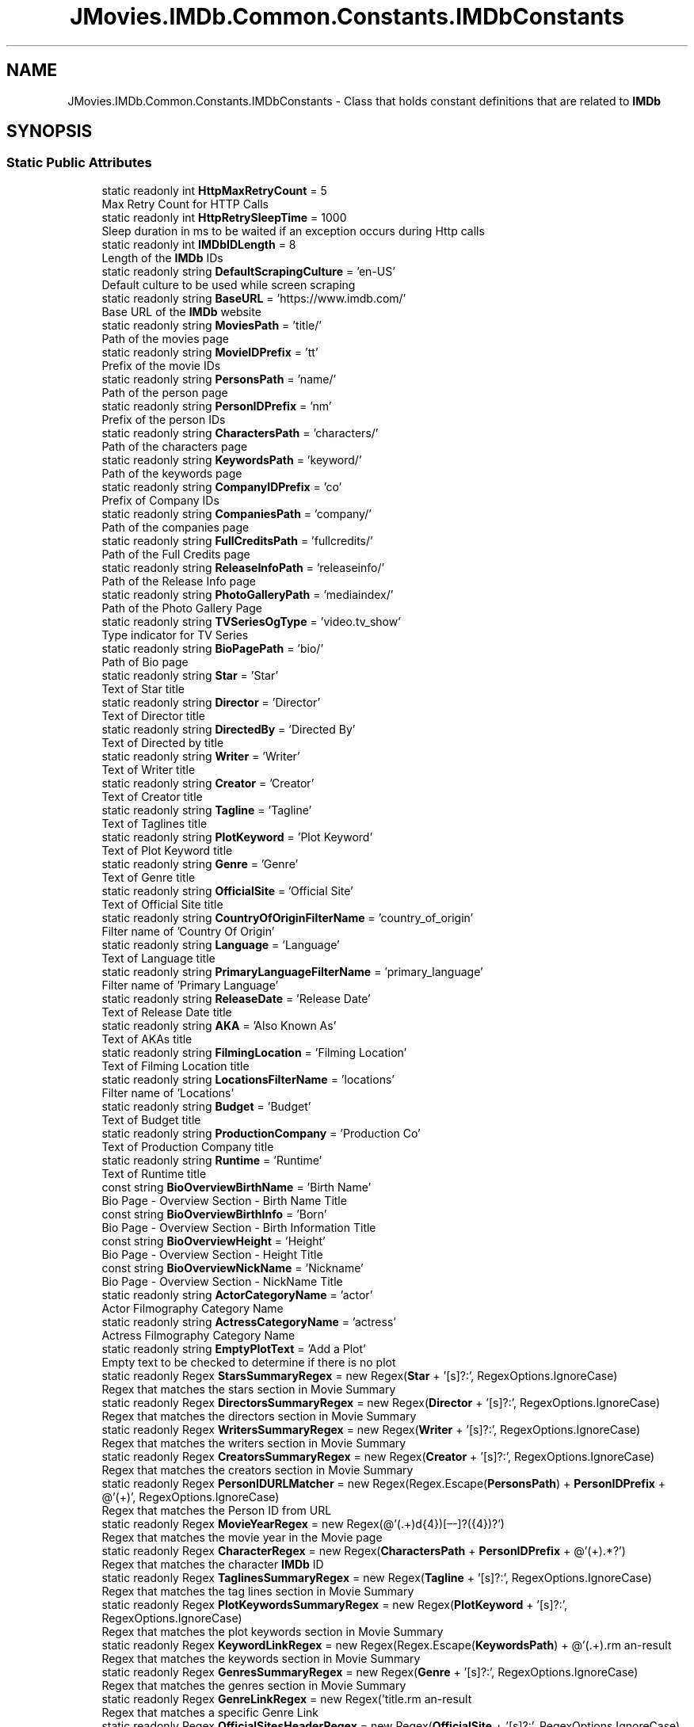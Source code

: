 .TH "JMovies.IMDb.Common.Constants.IMDbConstants" 3 "Sun Sep 8 2019" "JMovies.IMDb" \" -*- nroff -*-
.ad l
.nh
.SH NAME
JMovies.IMDb.Common.Constants.IMDbConstants \- Class that holds constant definitions that are related to \fBIMDb\fP  

.SH SYNOPSIS
.br
.PP
.SS "Static Public Attributes"

.in +1c
.ti -1c
.RI "static readonly int \fBHttpMaxRetryCount\fP = 5"
.br
.RI "Max Retry Count for HTTP Calls "
.ti -1c
.RI "static readonly int \fBHttpRetrySleepTime\fP = 1000"
.br
.RI "Sleep duration in ms to be waited if an exception occurs during Http calls "
.ti -1c
.RI "static readonly int \fBIMDbIDLength\fP = 8"
.br
.RI "Length of the \fBIMDb\fP IDs "
.ti -1c
.RI "static readonly string \fBDefaultScrapingCulture\fP = 'en\-US'"
.br
.RI "Default culture to be used while screen scraping "
.ti -1c
.RI "static readonly string \fBBaseURL\fP = 'https://www\&.imdb\&.com/'"
.br
.RI "Base URL of the \fBIMDb\fP website "
.ti -1c
.RI "static readonly string \fBMoviesPath\fP = 'title/'"
.br
.RI "Path of the movies page "
.ti -1c
.RI "static readonly string \fBMovieIDPrefix\fP = 'tt'"
.br
.RI "Prefix of the movie IDs "
.ti -1c
.RI "static readonly string \fBPersonsPath\fP = 'name/'"
.br
.RI "Path of the person page "
.ti -1c
.RI "static readonly string \fBPersonIDPrefix\fP = 'nm'"
.br
.RI "Prefix of the person IDs "
.ti -1c
.RI "static readonly string \fBCharactersPath\fP = 'characters/'"
.br
.RI "Path of the characters page "
.ti -1c
.RI "static readonly string \fBKeywordsPath\fP = 'keyword/'"
.br
.RI "Path of the keywords page "
.ti -1c
.RI "static readonly string \fBCompanyIDPrefix\fP = 'co'"
.br
.RI "Prefix of Company IDs "
.ti -1c
.RI "static readonly string \fBCompaniesPath\fP = 'company/'"
.br
.RI "Path of the companies page "
.ti -1c
.RI "static readonly string \fBFullCreditsPath\fP = 'fullcredits/'"
.br
.RI "Path of the Full Credits page "
.ti -1c
.RI "static readonly string \fBReleaseInfoPath\fP = 'releaseinfo/'"
.br
.RI "Path of the Release Info page "
.ti -1c
.RI "static readonly string \fBPhotoGalleryPath\fP = 'mediaindex/'"
.br
.RI "Path of the Photo Gallery Page "
.ti -1c
.RI "static readonly string \fBTVSeriesOgType\fP = 'video\&.tv_show'"
.br
.RI "Type indicator for TV Series "
.ti -1c
.RI "static readonly string \fBBioPagePath\fP = 'bio/'"
.br
.RI "Path of Bio page "
.ti -1c
.RI "static readonly string \fBStar\fP = 'Star'"
.br
.RI "Text of Star title "
.ti -1c
.RI "static readonly string \fBDirector\fP = 'Director'"
.br
.RI "Text of Director title "
.ti -1c
.RI "static readonly string \fBDirectedBy\fP = 'Directed By'"
.br
.RI "Text of Directed by title "
.ti -1c
.RI "static readonly string \fBWriter\fP = 'Writer'"
.br
.RI "Text of Writer title "
.ti -1c
.RI "static readonly string \fBCreator\fP = 'Creator'"
.br
.RI "Text of Creator title "
.ti -1c
.RI "static readonly string \fBTagline\fP = 'Tagline'"
.br
.RI "Text of Taglines title "
.ti -1c
.RI "static readonly string \fBPlotKeyword\fP = 'Plot Keyword'"
.br
.RI "Text of Plot Keyword title "
.ti -1c
.RI "static readonly string \fBGenre\fP = 'Genre'"
.br
.RI "Text of Genre title "
.ti -1c
.RI "static readonly string \fBOfficialSite\fP = 'Official Site'"
.br
.RI "Text of Official Site title "
.ti -1c
.RI "static readonly string \fBCountryOfOriginFilterName\fP = 'country_of_origin'"
.br
.RI "Filter name of 'Country Of Origin' "
.ti -1c
.RI "static readonly string \fBLanguage\fP = 'Language'"
.br
.RI "Text of Language title "
.ti -1c
.RI "static readonly string \fBPrimaryLanguageFilterName\fP = 'primary_language'"
.br
.RI "Filter name of 'Primary Language' "
.ti -1c
.RI "static readonly string \fBReleaseDate\fP = 'Release Date'"
.br
.RI "Text of Release Date title "
.ti -1c
.RI "static readonly string \fBAKA\fP = 'Also Known As'"
.br
.RI "Text of AKAs title "
.ti -1c
.RI "static readonly string \fBFilmingLocation\fP = 'Filming Location'"
.br
.RI "Text of Filming Location title "
.ti -1c
.RI "static readonly string \fBLocationsFilterName\fP = 'locations'"
.br
.RI "Filter name of 'Locations' "
.ti -1c
.RI "static readonly string \fBBudget\fP = 'Budget'"
.br
.RI "Text of Budget title "
.ti -1c
.RI "static readonly string \fBProductionCompany\fP = 'Production Co'"
.br
.RI "Text of Production Company title "
.ti -1c
.RI "static readonly string \fBRuntime\fP = 'Runtime'"
.br
.RI "Text of Runtime title "
.ti -1c
.RI "const string \fBBioOverviewBirthName\fP = 'Birth Name'"
.br
.RI "Bio Page - Overview Section - Birth Name Title "
.ti -1c
.RI "const string \fBBioOverviewBirthInfo\fP = 'Born'"
.br
.RI "Bio Page - Overview Section - Birth Information Title "
.ti -1c
.RI "const string \fBBioOverviewHeight\fP = 'Height'"
.br
.RI "Bio Page - Overview Section - Height Title "
.ti -1c
.RI "const string \fBBioOverviewNickName\fP = 'Nickname'"
.br
.RI "Bio Page - Overview Section - NickName Title "
.ti -1c
.RI "static readonly string \fBActorCategoryName\fP = 'actor'"
.br
.RI "Actor Filmography Category Name "
.ti -1c
.RI "static readonly string \fBActressCategoryName\fP = 'actress'"
.br
.RI "Actress Filmography Category Name "
.ti -1c
.RI "static readonly string \fBEmptyPlotText\fP = 'Add a Plot'"
.br
.RI "Empty text to be checked to determine if there is no plot "
.ti -1c
.RI "static readonly Regex \fBStarsSummaryRegex\fP = new Regex(\fBStar\fP + '[s]?:', RegexOptions\&.IgnoreCase)"
.br
.RI "Regex that matches the stars section in Movie Summary "
.ti -1c
.RI "static readonly Regex \fBDirectorsSummaryRegex\fP = new Regex(\fBDirector\fP + '[s]?:', RegexOptions\&.IgnoreCase)"
.br
.RI "Regex that matches the directors section in Movie Summary "
.ti -1c
.RI "static readonly Regex \fBWritersSummaryRegex\fP = new Regex(\fBWriter\fP + '[s]?:', RegexOptions\&.IgnoreCase)"
.br
.RI "Regex that matches the writers section in Movie Summary "
.ti -1c
.RI "static readonly Regex \fBCreatorsSummaryRegex\fP = new Regex(\fBCreator\fP + '[s]?:', RegexOptions\&.IgnoreCase)"
.br
.RI "Regex that matches the creators section in Movie Summary "
.ti -1c
.RI "static readonly Regex \fBPersonIDURLMatcher\fP = new Regex(Regex\&.Escape(\fBPersonsPath\fP) + \fBPersonIDPrefix\fP + @'(\\d+)', RegexOptions\&.IgnoreCase)"
.br
.RI "Regex that matches the Person ID from URL "
.ti -1c
.RI "static readonly Regex \fBMovieYearRegex\fP = new Regex(@'(\&.+)\\((\\d{4})[–\-]?(\\d{4})?\\)\\s*')"
.br
.RI "Regex that matches the movie year in the Movie page "
.ti -1c
.RI "static readonly Regex \fBCharacterRegex\fP = new Regex(\fBCharactersPath\fP + \fBPersonIDPrefix\fP + @'(\\d+)\&.*?')"
.br
.RI "Regex that matches the character \fBIMDb\fP ID "
.ti -1c
.RI "static readonly Regex \fBTaglinesSummaryRegex\fP = new Regex(\fBTagline\fP + '[s]?:', RegexOptions\&.IgnoreCase)"
.br
.RI "Regex that matches the tag lines section in Movie Summary "
.ti -1c
.RI "static readonly Regex \fBPlotKeywordsSummaryRegex\fP = new Regex(\fBPlotKeyword\fP + '[s]?:', RegexOptions\&.IgnoreCase)"
.br
.RI "Regex that matches the plot keywords section in Movie Summary "
.ti -1c
.RI "static readonly Regex \fBKeywordLinkRegex\fP = new Regex(Regex\&.Escape(\fBKeywordsPath\fP) + @'(\&.+)\\?', RegexOptions\&.IgnoreCase)"
.br
.RI "Regex that matches the keywords section in Movie Summary "
.ti -1c
.RI "static readonly Regex \fBGenresSummaryRegex\fP = new Regex(\fBGenre\fP + '[s]?:', RegexOptions\&.IgnoreCase)"
.br
.RI "Regex that matches the genres section in Movie Summary "
.ti -1c
.RI "static readonly Regex \fBGenreLinkRegex\fP = new Regex('title\\\\?genres=(\&.+?)[&\\']', RegexOptions\&.IgnoreCase)"
.br
.RI "Regex that matches a specific Genre Link "
.ti -1c
.RI "static readonly Regex \fBOfficialSitesHeaderRegex\fP = new Regex(\fBOfficialSite\fP + '[s]?:', RegexOptions\&.IgnoreCase)"
.br
.RI "Regex that matches the Official Sites section in Movie Summary "
.ti -1c
.RI "static readonly Regex \fBCountriesHeaderRegex\fP = new Regex('Countr[y]?(ies)?:', RegexOptions\&.IgnoreCase)"
.br
.RI "Regex that matches the countries section in Movie Summary "
.ti -1c
.RI "static readonly Regex \fBCountryOfOriginRegex\fP = new Regex(\fBCountryOfOriginFilterName\fP + '=(\&.+?)[&\\']', RegexOptions\&.IgnoreCase)"
.br
.RI "Regex that matches the Country Of Origin section in Movie Summary "
.ti -1c
.RI "static readonly Regex \fBLanguagesHeaderRegex\fP = new Regex(\fBLanguage\fP + '[s]?:', RegexOptions\&.IgnoreCase)"
.br
.RI "Regex that matches the Languages section in Movie Summary "
.ti -1c
.RI "static readonly Regex \fBPrimaryLanguageRegex\fP = new Regex(\fBPrimaryLanguageFilterName\fP + '=(\&.+?)[&\\']', RegexOptions\&.IgnoreCase)"
.br
.RI "Regex that matches the Primary Language section in Movie Summary "
.ti -1c
.RI "static readonly Regex \fBReleaseDateHeaderRegex\fP = new Regex(\fBReleaseDate\fP + '[s]?:', RegexOptions\&.IgnoreCase)"
.br
.RI "Regex that matches the Release Date section in Movie Summary "
.ti -1c
.RI "static readonly Regex \fBReleaseDateCountryIdentifierRegex\fP = new Regex(@'region=(\&.+?)&', RegexOptions\&.IgnoreCase)"
.br
.RI "Regex that matches the Country Identifier of a Release Date "
.ti -1c
.RI "static readonly Regex \fBAKAHeaderRegex\fP = new Regex(\fBAKA\fP + ':', RegexOptions\&.IgnoreCase)"
.br
.RI "Regex that matches the AKAs section in Movie Summary "
.ti -1c
.RI "static readonly Regex \fBFilmingLocationsHeaderRegex\fP = new Regex(\fBFilmingLocation\fP + '[s]?:', RegexOptions\&.IgnoreCase)"
.br
.RI "Regex that matches the filming locations section in Movie Summary "
.ti -1c
.RI "static readonly Regex \fBLocationsLinkRegex\fP = new Regex(\fBLocationsFilterName\fP + '=\&.+\\'>(\&.+)<\\\\/a>', RegexOptions\&.IgnoreCase)"
.br
.RI "Regex that matches the locations section in Movie Summary "
.ti -1c
.RI "static readonly Regex \fBBudgetHeaderRegex\fP = new Regex(\fBBudget\fP + ':', RegexOptions\&.IgnoreCase)"
.br
.RI "Regex that matches the budget section in Movie Summary "
.ti -1c
.RI "static readonly Regex \fBProductionCompanyHeaderRegex\fP = new Regex(\fBProductionCompany\fP + ':', RegexOptions\&.IgnoreCase)"
.br
.RI "Regex that matches the production company section in Movie Summary "
.ti -1c
.RI "static readonly Regex \fBProductionCompanyLinkRegex\fP = new Regex(\fBCompaniesPath\fP + \fBCompanyIDPrefix\fP + @'(\\d+)\&.*?')"
.br
.RI "Regex that matches the production company link "
.ti -1c
.RI "static readonly Regex \fBRuntimeHeaderRegex\fP = new Regex(\fBRuntime\fP + ':', RegexOptions\&.IgnoreCase)"
.br
.RI "Regex that matches the runtime length section in Movie Summary "
.ti -1c
.RI "static readonly Regex \fBCharacterEpisodeInfoRegex\fP = new Regex(@'\\n*\\s*\\(?(\\d+)\\s+episodes?,\\s+(\\d+)\-?(\\d*)\\)?\\s*\\n*', RegexOptions\&.IgnoreCase)"
.br
.RI "Regex that matches the epsidoe info of a character "
.ti -1c
.RI "static readonly Regex \fBBioHeightRegex\fP = new Regex(@'\\((\\d\\\&.\\d{1,2})\&.*m\\)')"
.br
.RI "Regex that matches the height of a person in Bio page "
.ti -1c
.RI "static readonly Regex \fBIMDBIDRegex\fP = new Regex('(' + \fBMovieIDPrefix\fP + '|' + \fBPersonIDPrefix\fP + '|' + \fBCompanyIDPrefix\fP + @')(\\d+)')"
.br
.RI "Resource indipendent \fBIMDb\fP ID matcher regex "
.ti -1c
.RI "static readonly Regex \fBCreditYearRegex\fP = new Regex(@'(\\d{4})(\\/\\w)?[–\-]?(\\d{4})?(\\/\\w)?')"
.br
.RI "Regex that matches the credit year "
.in -1c
.SH "Detailed Description"
.PP 
Class that holds constant definitions that are related to \fBIMDb\fP 


.SH "Member Data Documentation"
.PP 
.SS "readonly string JMovies\&.IMDb\&.Common\&.Constants\&.IMDbConstants\&.ActorCategoryName = 'actor'\fC [static]\fP"

.PP
Actor Filmography Category Name 
.SS "readonly string JMovies\&.IMDb\&.Common\&.Constants\&.IMDbConstants\&.ActressCategoryName = 'actress'\fC [static]\fP"

.PP
Actress Filmography Category Name 
.SS "readonly string JMovies\&.IMDb\&.Common\&.Constants\&.IMDbConstants\&.AKA = 'Also Known As'\fC [static]\fP"

.PP
Text of AKAs title 
.SS "readonly Regex JMovies\&.IMDb\&.Common\&.Constants\&.IMDbConstants\&.AKAHeaderRegex = new Regex(\fBAKA\fP + ':', RegexOptions\&.IgnoreCase)\fC [static]\fP"

.PP
Regex that matches the AKAs section in Movie Summary 
.SS "readonly string JMovies\&.IMDb\&.Common\&.Constants\&.IMDbConstants\&.BaseURL = 'https://www\&.imdb\&.com/'\fC [static]\fP"

.PP
Base URL of the \fBIMDb\fP website 
.SS "readonly Regex JMovies\&.IMDb\&.Common\&.Constants\&.IMDbConstants\&.BioHeightRegex = new Regex(@'\\((\\d\\\&.\\d{1,2})\&.*m\\)')\fC [static]\fP"

.PP
Regex that matches the height of a person in Bio page 
.SS "const string JMovies\&.IMDb\&.Common\&.Constants\&.IMDbConstants\&.BioOverviewBirthInfo = 'Born'\fC [static]\fP"

.PP
Bio Page - Overview Section - Birth Information Title 
.SS "const string JMovies\&.IMDb\&.Common\&.Constants\&.IMDbConstants\&.BioOverviewBirthName = 'Birth Name'\fC [static]\fP"

.PP
Bio Page - Overview Section - Birth Name Title 
.SS "const string JMovies\&.IMDb\&.Common\&.Constants\&.IMDbConstants\&.BioOverviewHeight = 'Height'\fC [static]\fP"

.PP
Bio Page - Overview Section - Height Title 
.SS "const string JMovies\&.IMDb\&.Common\&.Constants\&.IMDbConstants\&.BioOverviewNickName = 'Nickname'\fC [static]\fP"

.PP
Bio Page - Overview Section - NickName Title 
.SS "readonly string JMovies\&.IMDb\&.Common\&.Constants\&.IMDbConstants\&.BioPagePath = 'bio/'\fC [static]\fP"

.PP
Path of Bio page 
.SS "readonly string JMovies\&.IMDb\&.Common\&.Constants\&.IMDbConstants\&.Budget = 'Budget'\fC [static]\fP"

.PP
Text of Budget title 
.SS "readonly Regex JMovies\&.IMDb\&.Common\&.Constants\&.IMDbConstants\&.BudgetHeaderRegex = new Regex(\fBBudget\fP + ':', RegexOptions\&.IgnoreCase)\fC [static]\fP"

.PP
Regex that matches the budget section in Movie Summary 
.SS "readonly Regex JMovies\&.IMDb\&.Common\&.Constants\&.IMDbConstants\&.CharacterEpisodeInfoRegex = new Regex(@'\\n*\\s*\\(?(\\d+)\\s+episodes?,\\s+(\\d+)\-?(\\d*)\\)?\\s*\\n*', RegexOptions\&.IgnoreCase)\fC [static]\fP"

.PP
Regex that matches the epsidoe info of a character 
.SS "readonly Regex JMovies\&.IMDb\&.Common\&.Constants\&.IMDbConstants\&.CharacterRegex = new Regex(\fBCharactersPath\fP + \fBPersonIDPrefix\fP + @'(\\d+)\&.*?')\fC [static]\fP"

.PP
Regex that matches the character \fBIMDb\fP ID 
.SS "readonly string JMovies\&.IMDb\&.Common\&.Constants\&.IMDbConstants\&.CharactersPath = 'characters/'\fC [static]\fP"

.PP
Path of the characters page 
.SS "readonly string JMovies\&.IMDb\&.Common\&.Constants\&.IMDbConstants\&.CompaniesPath = 'company/'\fC [static]\fP"

.PP
Path of the companies page 
.SS "readonly string JMovies\&.IMDb\&.Common\&.Constants\&.IMDbConstants\&.CompanyIDPrefix = 'co'\fC [static]\fP"

.PP
Prefix of Company IDs 
.SS "readonly Regex JMovies\&.IMDb\&.Common\&.Constants\&.IMDbConstants\&.CountriesHeaderRegex = new Regex('Countr[y]?(ies)?:', RegexOptions\&.IgnoreCase)\fC [static]\fP"

.PP
Regex that matches the countries section in Movie Summary 
.SS "readonly string JMovies\&.IMDb\&.Common\&.Constants\&.IMDbConstants\&.CountryOfOriginFilterName = 'country_of_origin'\fC [static]\fP"

.PP
Filter name of 'Country Of Origin' 
.SS "readonly Regex JMovies\&.IMDb\&.Common\&.Constants\&.IMDbConstants\&.CountryOfOriginRegex = new Regex(\fBCountryOfOriginFilterName\fP + '=(\&.+?)[&\\']', RegexOptions\&.IgnoreCase)\fC [static]\fP"

.PP
Regex that matches the Country Of Origin section in Movie Summary 
.SS "readonly string JMovies\&.IMDb\&.Common\&.Constants\&.IMDbConstants\&.Creator = 'Creator'\fC [static]\fP"

.PP
Text of Creator title 
.SS "readonly Regex JMovies\&.IMDb\&.Common\&.Constants\&.IMDbConstants\&.CreatorsSummaryRegex = new Regex(\fBCreator\fP + '[s]?:', RegexOptions\&.IgnoreCase)\fC [static]\fP"

.PP
Regex that matches the creators section in Movie Summary 
.SS "readonly Regex JMovies\&.IMDb\&.Common\&.Constants\&.IMDbConstants\&.CreditYearRegex = new Regex(@'(\\d{4})(\\/\\w)?[–\-]?(\\d{4})?(\\/\\w)?')\fC [static]\fP"

.PP
Regex that matches the credit year 
.SS "readonly string JMovies\&.IMDb\&.Common\&.Constants\&.IMDbConstants\&.DefaultScrapingCulture = 'en\-US'\fC [static]\fP"

.PP
Default culture to be used while screen scraping 
.SS "readonly string JMovies\&.IMDb\&.Common\&.Constants\&.IMDbConstants\&.DirectedBy = 'Directed By'\fC [static]\fP"

.PP
Text of Directed by title 
.SS "readonly string JMovies\&.IMDb\&.Common\&.Constants\&.IMDbConstants\&.Director = 'Director'\fC [static]\fP"

.PP
Text of Director title 
.SS "readonly Regex JMovies\&.IMDb\&.Common\&.Constants\&.IMDbConstants\&.DirectorsSummaryRegex = new Regex(\fBDirector\fP + '[s]?:', RegexOptions\&.IgnoreCase)\fC [static]\fP"

.PP
Regex that matches the directors section in Movie Summary 
.SS "readonly string JMovies\&.IMDb\&.Common\&.Constants\&.IMDbConstants\&.EmptyPlotText = 'Add a Plot'\fC [static]\fP"

.PP
Empty text to be checked to determine if there is no plot 
.SS "readonly string JMovies\&.IMDb\&.Common\&.Constants\&.IMDbConstants\&.FilmingLocation = 'Filming Location'\fC [static]\fP"

.PP
Text of Filming Location title 
.SS "readonly Regex JMovies\&.IMDb\&.Common\&.Constants\&.IMDbConstants\&.FilmingLocationsHeaderRegex = new Regex(\fBFilmingLocation\fP + '[s]?:', RegexOptions\&.IgnoreCase)\fC [static]\fP"

.PP
Regex that matches the filming locations section in Movie Summary 
.SS "readonly string JMovies\&.IMDb\&.Common\&.Constants\&.IMDbConstants\&.FullCreditsPath = 'fullcredits/'\fC [static]\fP"

.PP
Path of the Full Credits page 
.SS "readonly string JMovies\&.IMDb\&.Common\&.Constants\&.IMDbConstants\&.Genre = 'Genre'\fC [static]\fP"

.PP
Text of Genre title 
.SS "readonly Regex JMovies\&.IMDb\&.Common\&.Constants\&.IMDbConstants\&.GenreLinkRegex = new Regex('title\\\\?genres=(\&.+?)[&\\']', RegexOptions\&.IgnoreCase)\fC [static]\fP"

.PP
Regex that matches a specific Genre Link 
.SS "readonly Regex JMovies\&.IMDb\&.Common\&.Constants\&.IMDbConstants\&.GenresSummaryRegex = new Regex(\fBGenre\fP + '[s]?:', RegexOptions\&.IgnoreCase)\fC [static]\fP"

.PP
Regex that matches the genres section in Movie Summary 
.SS "readonly int JMovies\&.IMDb\&.Common\&.Constants\&.IMDbConstants\&.HttpMaxRetryCount = 5\fC [static]\fP"

.PP
Max Retry Count for HTTP Calls 
.SS "readonly int JMovies\&.IMDb\&.Common\&.Constants\&.IMDbConstants\&.HttpRetrySleepTime = 1000\fC [static]\fP"

.PP
Sleep duration in ms to be waited if an exception occurs during Http calls 
.SS "readonly int JMovies\&.IMDb\&.Common\&.Constants\&.IMDbConstants\&.IMDbIDLength = 8\fC [static]\fP"

.PP
Length of the \fBIMDb\fP IDs 
.SS "readonly Regex JMovies\&.IMDb\&.Common\&.Constants\&.IMDbConstants\&.IMDBIDRegex = new Regex('(' + \fBMovieIDPrefix\fP + '|' + \fBPersonIDPrefix\fP + '|' + \fBCompanyIDPrefix\fP + @')(\\d+)')\fC [static]\fP"

.PP
Resource indipendent \fBIMDb\fP ID matcher regex 
.SS "readonly Regex JMovies\&.IMDb\&.Common\&.Constants\&.IMDbConstants\&.KeywordLinkRegex = new Regex(Regex\&.Escape(\fBKeywordsPath\fP) + @'(\&.+)\\?', RegexOptions\&.IgnoreCase)\fC [static]\fP"

.PP
Regex that matches the keywords section in Movie Summary 
.SS "readonly string JMovies\&.IMDb\&.Common\&.Constants\&.IMDbConstants\&.KeywordsPath = 'keyword/'\fC [static]\fP"

.PP
Path of the keywords page 
.SS "readonly string JMovies\&.IMDb\&.Common\&.Constants\&.IMDbConstants\&.Language = 'Language'\fC [static]\fP"

.PP
Text of Language title 
.SS "readonly Regex JMovies\&.IMDb\&.Common\&.Constants\&.IMDbConstants\&.LanguagesHeaderRegex = new Regex(\fBLanguage\fP + '[s]?:', RegexOptions\&.IgnoreCase)\fC [static]\fP"

.PP
Regex that matches the Languages section in Movie Summary 
.SS "readonly string JMovies\&.IMDb\&.Common\&.Constants\&.IMDbConstants\&.LocationsFilterName = 'locations'\fC [static]\fP"

.PP
Filter name of 'Locations' 
.SS "readonly Regex JMovies\&.IMDb\&.Common\&.Constants\&.IMDbConstants\&.LocationsLinkRegex = new Regex(\fBLocationsFilterName\fP + '=\&.+\\'>(\&.+)<\\\\/a>', RegexOptions\&.IgnoreCase)\fC [static]\fP"

.PP
Regex that matches the locations section in Movie Summary 
.SS "readonly string JMovies\&.IMDb\&.Common\&.Constants\&.IMDbConstants\&.MovieIDPrefix = 'tt'\fC [static]\fP"

.PP
Prefix of the movie IDs 
.SS "readonly string JMovies\&.IMDb\&.Common\&.Constants\&.IMDbConstants\&.MoviesPath = 'title/'\fC [static]\fP"

.PP
Path of the movies page 
.SS "readonly Regex JMovies\&.IMDb\&.Common\&.Constants\&.IMDbConstants\&.MovieYearRegex = new Regex(@'(\&.+)\\((\\d{4})[–\-]?(\\d{4})?\\)\\s*')\fC [static]\fP"

.PP
Regex that matches the movie year in the Movie page 
.SS "readonly string JMovies\&.IMDb\&.Common\&.Constants\&.IMDbConstants\&.OfficialSite = 'Official Site'\fC [static]\fP"

.PP
Text of Official Site title 
.SS "readonly Regex JMovies\&.IMDb\&.Common\&.Constants\&.IMDbConstants\&.OfficialSitesHeaderRegex = new Regex(\fBOfficialSite\fP + '[s]?:', RegexOptions\&.IgnoreCase)\fC [static]\fP"

.PP
Regex that matches the Official Sites section in Movie Summary 
.SS "readonly string JMovies\&.IMDb\&.Common\&.Constants\&.IMDbConstants\&.PersonIDPrefix = 'nm'\fC [static]\fP"

.PP
Prefix of the person IDs 
.SS "readonly Regex JMovies\&.IMDb\&.Common\&.Constants\&.IMDbConstants\&.PersonIDURLMatcher = new Regex(Regex\&.Escape(\fBPersonsPath\fP) + \fBPersonIDPrefix\fP + @'(\\d+)', RegexOptions\&.IgnoreCase)\fC [static]\fP"

.PP
Regex that matches the Person ID from URL 
.SS "readonly string JMovies\&.IMDb\&.Common\&.Constants\&.IMDbConstants\&.PersonsPath = 'name/'\fC [static]\fP"

.PP
Path of the person page 
.SS "readonly string JMovies\&.IMDb\&.Common\&.Constants\&.IMDbConstants\&.PhotoGalleryPath = 'mediaindex/'\fC [static]\fP"

.PP
Path of the Photo Gallery Page 
.SS "readonly string JMovies\&.IMDb\&.Common\&.Constants\&.IMDbConstants\&.PlotKeyword = 'Plot Keyword'\fC [static]\fP"

.PP
Text of Plot Keyword title 
.SS "readonly Regex JMovies\&.IMDb\&.Common\&.Constants\&.IMDbConstants\&.PlotKeywordsSummaryRegex = new Regex(\fBPlotKeyword\fP + '[s]?:', RegexOptions\&.IgnoreCase)\fC [static]\fP"

.PP
Regex that matches the plot keywords section in Movie Summary 
.SS "readonly string JMovies\&.IMDb\&.Common\&.Constants\&.IMDbConstants\&.PrimaryLanguageFilterName = 'primary_language'\fC [static]\fP"

.PP
Filter name of 'Primary Language' 
.SS "readonly Regex JMovies\&.IMDb\&.Common\&.Constants\&.IMDbConstants\&.PrimaryLanguageRegex = new Regex(\fBPrimaryLanguageFilterName\fP + '=(\&.+?)[&\\']', RegexOptions\&.IgnoreCase)\fC [static]\fP"

.PP
Regex that matches the Primary Language section in Movie Summary 
.SS "readonly string JMovies\&.IMDb\&.Common\&.Constants\&.IMDbConstants\&.ProductionCompany = 'Production Co'\fC [static]\fP"

.PP
Text of Production Company title 
.SS "readonly Regex JMovies\&.IMDb\&.Common\&.Constants\&.IMDbConstants\&.ProductionCompanyHeaderRegex = new Regex(\fBProductionCompany\fP + ':', RegexOptions\&.IgnoreCase)\fC [static]\fP"

.PP
Regex that matches the production company section in Movie Summary 
.SS "readonly Regex JMovies\&.IMDb\&.Common\&.Constants\&.IMDbConstants\&.ProductionCompanyLinkRegex = new Regex(\fBCompaniesPath\fP + \fBCompanyIDPrefix\fP + @'(\\d+)\&.*?')\fC [static]\fP"

.PP
Regex that matches the production company link 
.SS "readonly string JMovies\&.IMDb\&.Common\&.Constants\&.IMDbConstants\&.ReleaseDate = 'Release Date'\fC [static]\fP"

.PP
Text of Release Date title 
.SS "readonly Regex JMovies\&.IMDb\&.Common\&.Constants\&.IMDbConstants\&.ReleaseDateCountryIdentifierRegex = new Regex(@'region=(\&.+?)&', RegexOptions\&.IgnoreCase)\fC [static]\fP"

.PP
Regex that matches the Country Identifier of a Release Date 
.SS "readonly Regex JMovies\&.IMDb\&.Common\&.Constants\&.IMDbConstants\&.ReleaseDateHeaderRegex = new Regex(\fBReleaseDate\fP + '[s]?:', RegexOptions\&.IgnoreCase)\fC [static]\fP"

.PP
Regex that matches the Release Date section in Movie Summary 
.SS "readonly string JMovies\&.IMDb\&.Common\&.Constants\&.IMDbConstants\&.ReleaseInfoPath = 'releaseinfo/'\fC [static]\fP"

.PP
Path of the Release Info page 
.SS "readonly string JMovies\&.IMDb\&.Common\&.Constants\&.IMDbConstants\&.Runtime = 'Runtime'\fC [static]\fP"

.PP
Text of Runtime title 
.SS "readonly Regex JMovies\&.IMDb\&.Common\&.Constants\&.IMDbConstants\&.RuntimeHeaderRegex = new Regex(\fBRuntime\fP + ':', RegexOptions\&.IgnoreCase)\fC [static]\fP"

.PP
Regex that matches the runtime length section in Movie Summary 
.SS "readonly string JMovies\&.IMDb\&.Common\&.Constants\&.IMDbConstants\&.Star = 'Star'\fC [static]\fP"

.PP
Text of Star title 
.SS "readonly Regex JMovies\&.IMDb\&.Common\&.Constants\&.IMDbConstants\&.StarsSummaryRegex = new Regex(\fBStar\fP + '[s]?:', RegexOptions\&.IgnoreCase)\fC [static]\fP"

.PP
Regex that matches the stars section in Movie Summary 
.SS "readonly string JMovies\&.IMDb\&.Common\&.Constants\&.IMDbConstants\&.Tagline = 'Tagline'\fC [static]\fP"

.PP
Text of Taglines title 
.SS "readonly Regex JMovies\&.IMDb\&.Common\&.Constants\&.IMDbConstants\&.TaglinesSummaryRegex = new Regex(\fBTagline\fP + '[s]?:', RegexOptions\&.IgnoreCase)\fC [static]\fP"

.PP
Regex that matches the tag lines section in Movie Summary 
.SS "readonly string JMovies\&.IMDb\&.Common\&.Constants\&.IMDbConstants\&.TVSeriesOgType = 'video\&.tv_show'\fC [static]\fP"

.PP
Type indicator for TV Series 
.SS "readonly string JMovies\&.IMDb\&.Common\&.Constants\&.IMDbConstants\&.Writer = 'Writer'\fC [static]\fP"

.PP
Text of Writer title 
.SS "readonly Regex JMovies\&.IMDb\&.Common\&.Constants\&.IMDbConstants\&.WritersSummaryRegex = new Regex(\fBWriter\fP + '[s]?:', RegexOptions\&.IgnoreCase)\fC [static]\fP"

.PP
Regex that matches the writers section in Movie Summary 

.SH "Author"
.PP 
Generated automatically by Doxygen for JMovies\&.IMDb from the source code\&.
